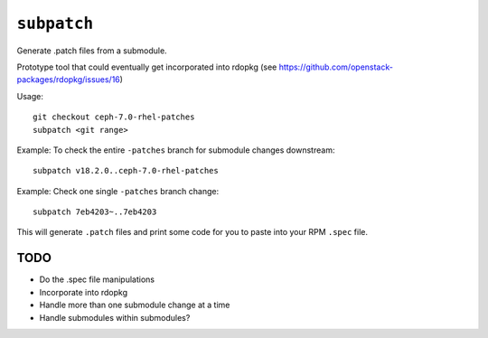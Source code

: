 ``subpatch``
============

Generate .patch files from a submodule.

Prototype tool that could eventually get incorporated into rdopkg (see
https://github.com/openstack-packages/rdopkg/issues/16)

Usage::

  git checkout ceph-7.0-rhel-patches
  subpatch <git range>

Example: To check the entire ``-patches`` branch for submodule changes
downstream::

  subpatch v18.2.0..ceph-7.0-rhel-patches

Example: Check one single ``-patches`` branch change::

  subpatch 7eb4203~..7eb4203

This will generate ``.patch`` files and print some code for you to paste into
your RPM ``.spec`` file.

TODO
----

* Do the .spec file manipulations

* Incorporate into rdopkg

* Handle more than one submodule change at a time

* Handle submodules within submodules?
